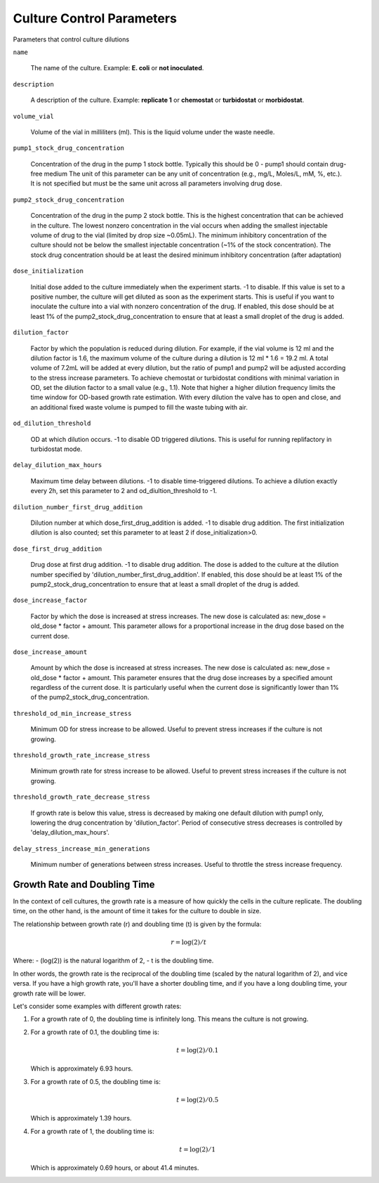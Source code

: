 Culture Control Parameters
===================
Parameters that control culture dilutions

``name``

    The name of the culture. Example: **E. coli** or **not inoculated**.

``description``

    A description of the culture. Example: **replicate 1** or **chemostat** or **turbidostat** or **morbidostat**.

``volume_vial``

    Volume of the vial in milliliters (ml). This is the liquid volume under the waste needle.

``pump1_stock_drug_concentration``

    Concentration of the drug in the pump 1 stock bottle. Typically this should be 0 - pump1 should contain drug-free medium
    The unit of this parameter can be any unit of concentration (e.g., mg/L, Moles/L, mM, %, etc.). It is not specified but must be the same unit across all parameters involving drug dose.

``pump2_stock_drug_concentration``

    Concentration of the drug in the pump 2 stock bottle. This is the highest concentration that can be achieved in the culture.
    The lowest nonzero concentration in the vial occurs when adding the smallest injectable volume of drug to the vial (limited by drop size ~0.05mL).
    The minimum inhibitory concentration of the culture should not be below the smallest injectable concentration (~1% of the stock concentration).
    The stock drug concentration should be at least the desired minimum inhibitory concentration (after adaptation)

``dose_initialization``

    Initial dose added to the culture immediately when the experiment starts. -1 to disable. If this value is set to a positive number, the culture will get diluted as soon as the experiment starts.
    This is useful if you want to inoculate the culture into a vial with nonzero concentration of the drug.
    If enabled, this dose should be at least 1% of the pump2_stock_drug_concentration to ensure that at least a small droplet of the drug is added.

``dilution_factor``

    Factor by which the population is reduced during dilution.
    For example, if the vial volume is 12 ml and the dilution factor is 1.6, the maximum volume of the culture during a dilution is 12 ml * 1.6 = 19.2 ml.
    A total volume of 7.2mL will be added at every dilution, but the ratio of pump1 and pump2 will be adjusted according to the stress increase parameters.
    To achieve chemostat or turbidostat conditions with minimal variation in OD, set the dilution factor to a small value (e.g., 1.1).
    Note that higher a higher dilution frequency limits the time window for OD-based growth rate estimation. With every dilution the valve has to open and close, and an additional fixed waste volume is pumped to fill the waste tubing with air.

``od_dilution_threshold``

    OD at which dilution occurs. -1 to disable OD triggered dilutions. This is useful for running replifactory in turbidostat mode.

``delay_dilution_max_hours``

    Maximum time delay between dilutions. -1 to disable time-triggered dilutions. To achieve a dilution exactly every 2h, set this parameter to 2 and od_diultion_threshold to -1.

``dilution_number_first_drug_addition``

    Dilution number at which dose_first_drug_addition is added. -1 to disable drug addition.
    The first initialization dilution is also counted; set this parameter to at least 2 if dose_initialization>0.

``dose_first_drug_addition``

    Drug dose at first drug addition. -1 to disable drug addition.
    The dose is added to the culture at the dilution number specified by 'dilution_number_first_drug_addition'.
    If enabled, this dose should be at least 1% of the pump2_stock_drug_concentration to ensure that at least a small droplet of the drug is added.

``dose_increase_factor``

    Factor by which the dose is increased at stress increases. The new dose is calculated as: new_dose = old_dose * factor + amount.
    This parameter allows for a proportional increase in the drug dose based on the current dose.


``dose_increase_amount``

    Amount by which the dose is increased at stress increases. The new dose is calculated as: new_dose = old_dose * factor + amount.
    This parameter ensures that the drug dose increases by a specified amount regardless of the current dose.
    It is particularly useful when the current dose is significantly lower than 1% of the pump2_stock_drug_concentration.

``threshold_od_min_increase_stress``

    Minimum OD for stress increase to be allowed. Useful to prevent stress increases if the culture is not growing.

``threshold_growth_rate_increase_stress``

    Minimum growth rate for stress increase to be allowed. Useful to prevent stress increases if the culture is not growing.

``threshold_growth_rate_decrease_stress``

    If growth rate is below this value, stress is decreased by making one default dilution with pump1 only,
    lowering the drug concentration by 'dilution_factor'. Period of consecutive stress decreases is controlled by 'delay_dilution_max_hours'.

``delay_stress_increase_min_generations``

    Minimum number of generations between stress increases. Useful to throttle the stress increase frequency.



Growth Rate and Doubling Time
-----------------------------

In the context of cell cultures, the growth rate is a measure of how quickly the cells in the culture replicate. The doubling time, on the other hand, is the amount of time it takes for the culture to double in size.

The relationship between growth rate (r) and doubling time (t) is given by the formula:

.. math:: r = \log(2) / t

Where:
- \(\log(2)\) is the natural logarithm of 2,
- t is the doubling time.

In other words, the growth rate is the reciprocal of the doubling time (scaled by the natural logarithm of 2), and vice versa. If you have a high growth rate, you'll have a shorter doubling time, and if you have a long doubling time, your growth rate will be lower.

Let's consider some examples with different growth rates:

1. For a growth rate of 0, the doubling time is infinitely long. This means the culture is not growing.

2. For a growth rate of 0.1, the doubling time is:

   .. math:: t = \log(2) / 0.1

   Which is approximately 6.93 hours.

3. For a growth rate of 0.5, the doubling time is:

   .. math:: t = \log(2) / 0.5

   Which is approximately 1.39 hours.

4. For a growth rate of 1, the doubling time is:

   .. math:: t = \log(2) / 1

   Which is approximately 0.69 hours, or about 41.4 minutes.